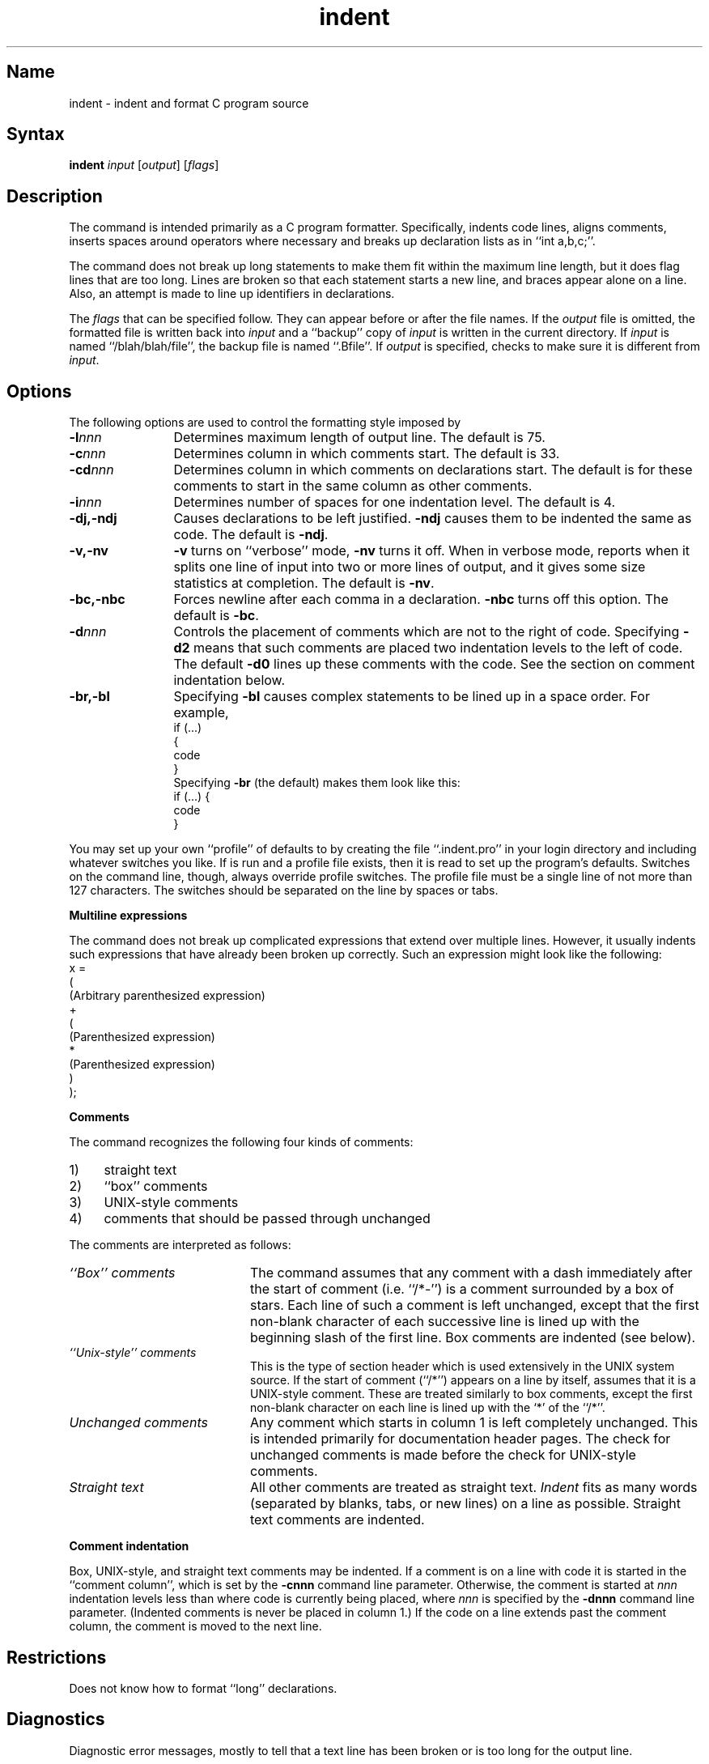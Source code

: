 .\" SCCSID: @(#)indent.1	8.1	9/11/90
.TH indent 1
.SH Name
indent \- indent and format C program source
.SH Syntax
.B indent
\fIinput\fR
[\|\fIoutput\fR\|] [\|\fIflags\fR\|]
.SH Description
.NXB "indent command"
.NXB "C program" "formatting"
The
.PN indent
command
is intended primarily as a C program formatter.
Specifically,
.PN indent
indents code lines,
aligns comments,
inserts spaces around operators where necessary and
breaks up declaration lists as in ``int a,b,c;''.
.PP
The
.PN indent
command
does not break up long statements to make them fit within the
maximum line length, but it does flag lines that are too long.  Lines
are broken so that each statement starts a new line, and braces
appear alone on a line.  
Also, an attempt is made to line up identifiers in declarations.
.PP
The 
.I flags
that can be specified follow. They
can appear before or after the file names.
If the
.I output
file is omitted, the formatted file is written
back into
.I input
and a ``backup'' copy of
.I input
is written in the current directory.
If
.I input
is named ``/blah/blah/file'',
the backup file is
named ``.Bfile''.
If
.I output
is specified,
.PN indent
checks to make sure it is different from
.IR input .
.SH Options
.NXR "indent command" "options"
The following options are used to control the formatting
style imposed by
.PN indent :
.IP \fB\-l\fInnn\fR 12
Determines maximum length of output line.  The default is 75.
.IP \fB\-c\fInnn\fR 
Determines column in which comments start.  The default is 33.
.IP \fB\-cd\fInnn\fR 
Determines column in which comments on declarations start.  The default
is for these comments to start in the same column as other comments.
.IP \fB\-i\fInnn\fR 
Determines number of spaces for one indentation level.  The default is 4.
.IP \fB\-\|dj,\-\|ndj\fR 
Causes declarations to be left justified. 
.B \-ndj
causes
them to be indented the same as code.  The default is
.BR \-ndj .
.IP \fB\-\|v,\-\|nv\fR 
.B \-v 
turns on ``verbose'' mode,
.B \-nv
turns it off.  When in verbose mode,
.PN indent
reports when it 
splits one line of input into two or more lines of output,
and it gives some size statistics at completion. 
The default is
.BR \-nv .
.IP \fB\-\|bc,\-\|nbc\fR 
Forces newline after each comma in a declaration.  
.B \-nbc
turns off this option.  The default is
.BR \-bc .
.IP \fB\-d\fInnn\fR 
Controls the placement of comments
which are not to the right of code.
Specifying
.B \-d2
means that such comments are placed two
indentation levels to the left of code.
The default
.B \-d0
lines up these comments with the code.
See the section on comment indentation below.
.IP \fB\-\|br,\-\|bl\fR 
Specifying
.B \-bl
causes
complex statements to be lined up in a space order.  For example, 
.EX
   if (...)
   {
       code
   }
.EE
Specifying
.B \-br
(the default) makes them look like this:
.EX
   if (...) {
       code
   }
.EE
.PP
You may set up your own ``profile'' of defaults to
.PN indent
by creating the file ``.indent.pro'' in your login directory
and including whatever switches you like.
.NXR "indent command" "setting default formatting"
If
.PN indent
is run and a profile file exists, then it is read
to set up the program's defaults.
Switches on the command line, though,
always override profile switches.
The profile
file must be a single line of not more than 127 characters.
The switches should be separated on the line by spaces or tabs.
.PP
.B Multiline expressions
.NXR "indent command" "multiline expressions and"
.PP
The
.PN indent
command
does not break up complicated expressions that extend over multiple
lines.  However, it usually indents such expressions that have
already been broken up correctly.
Such an expression might look like the following:
.EX
x =
        (
            (Arbitrary parenthesized expression)
            +
            (
                (Parenthesized expression)
                *
                (Parenthesized expression)
            )
        );

.EE
.PP
.B Comments
.NXR "indent command" "comments recognized"
.PP
The
.PN indent
command
recognizes the following four kinds of comments:
.TP 4
1)
straight text
.TP
2)
``box'' comments
.TP
3)
UNIX-style comments
.TP
4) 
comments that should be passed through unchanged
.PP
The comments are interpreted as follows:
.TP 20
.I ``Box'' comments
The
.PN indent
command assumes that any comment with a dash
immediately after the start of comment (i.e. ``/*\-'')
is a comment surrounded by a box of stars.  Each line
of such a comment is left unchanged,
except that the first non-blank
character of each successive line is lined up with the beginning
slash of the first line.  Box comments are indented (see below).
.TP
.I ``Unix-style'' comments
This is the type of section header which is used 
extensively in the UNIX system source.  If the start
of comment (``/*'') appears on a
line by itself, 
.PN indent
assumes that it is a
UNIX-style comment.  These are
treated similarly to box comments, except
the first non-blank character on each
line is lined up with the `*' of the ``/*''.
.TP
.I Unchanged comments
Any comment which starts in column 1 is left completely
unchanged.  This is intended primarily for documentation header pages.
The check for unchanged comments is made before
the check for UNIX-style comments.
.TP
.I Straight text
All other comments are treated as straight text. 
.I Indent
fits
as many words (separated by blanks,
tabs, or new lines) on a line as possible.
Straight text comments are indented.
.PP
.B Comment indentation
.PP
Box, UNIX-style, and straight text comments may be indented.
If a comment is on a line
with code it is started in the ``comment
column'', which is set by the
.B \-cnnn
command line parameter.
Otherwise, the
comment is started at 
.I nnn
indentation levels less than where code is
currently being placed, where
.I nnn
is specified by the
.B \-dnnn
command line parameter.  (Indented
comments is never be placed in column 1.)
If the code on a line extends past the comment column,
the comment is moved to the next line.
.SH Restrictions
.NXR "indent command" "restricted"
Does not know how to format ``long'' declarations.
.SH Diagnostics
.NXR "indent command" "diagnostics"
Diagnostic error messages, mostly to
tell that a text line has been broken
or is too long for the output line.
.SH Files
.DT
\&.indent.pro	profile file
.NXE "indent command"
.NXE "C program" "formatting"
